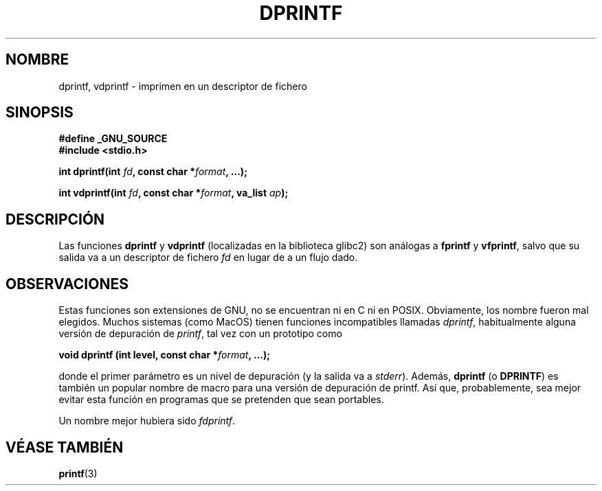 .\" Copyright (C) 2001 Andries Brouwer <aeb@cwi.nl>
.\"
.\" Permission is granted to make and distribute verbatim copies of this
.\" manual provided the copyright notice and this permission notice are
.\" preserved on all copies.
.\"
.\" Permission is granted to copy and distribute modified versions of this
.\" manual under the conditions for verbatim copying, provided that the
.\" entire resulting derived work is distributed under the terms of a
.\" permission notice identical to this one
.\" 
.\" Since the Linux kernel and libraries are constantly changing, this
.\" manual page may be incorrect or out-of-date.  The author(s) assume no
.\" responsibility for errors or omissions, or for damages resulting from
.\" the use of the information contained herein.  The author(s) may not
.\" have taken the same level of care in the production of this manual,
.\" which is licensed free of charge, as they might when working
.\" professionally.
.\" 
.\" Formatted or processed versions of this manual, if unaccompanied by
.\" the source, must acknowledge the copyright and authors of this work.
.\"
.\" Text fragments inspired by Martin Schulze <joey@infodrom.org>.
.\"
.\" Traducido por Miguel Pérez Ibars <mpi79470@alu.um.es> el 10-julio-2004
.\"
.TH DPRINTF 3 "18 diciembre 2001" "GNU" "Manual del Programador de Linux"
.SH NOMBRE
dprintf, vdprintf \- imprimen en un descriptor de fichero
.SH SINOPSIS
.B #define _GNU_SOURCE
.br
.B #include <stdio.h>
.sp
.BI "int dprintf(int " fd ", const char *" format ", ...);"
.sp
.BI "int vdprintf(int " fd ", const char *" format ", va_list " ap );
.SH DESCRIPCIÓN
Las funciones
.B dprintf
y
.B vdprintf
(localizadas en la biblioteca glibc2) son análogas a
.B fprintf
y
.BR vfprintf ,
salvo que su salida va a un descriptor de fichero
.I fd
en lugar de a un flujo dado.
.SH OBSERVACIONES
Estas funciones son extensiones de GNU, no se encuentran ni en C ni en POSIX.
Obviamente, los nombre fueron mal elegidos.
Muchos sistemas (como MacOS) tienen funciones incompatibles llamadas
.IR dprintf ,
habitualmente alguna versión de depuración de
.IR printf ,
tal vez con un prototipo como

.BI "void dprintf (int level, const char *" format ", ...);"

donde el primer parámetro es un nivel de depuración (y la salida va a
.IR stderr ).
Además, 
.B dprintf
(o
.BR DPRINTF )
es también un popular nombre de macro para una versión de depuración de printf.
Así que, probablemente, sea mejor evitar esta función en programas
que se pretenden que sean portables.

Un nombre mejor hubiera sido
.IR fdprintf .
.SH "VÉASE TAMBIÉN"
.BR printf (3)

